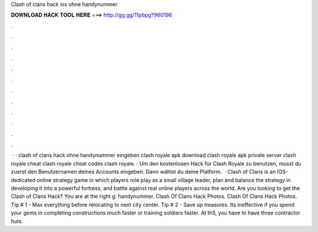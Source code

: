 Clash of clans hack ios ohne handynummer

𝐃𝐎𝐖𝐍𝐋𝐎𝐀𝐃 𝐇𝐀𝐂𝐊 𝐓𝐎𝐎𝐋 𝐇𝐄𝐑𝐄 ===> http://gg.gg/11pbpg?960196

.

.

.

.

.

.

.

.

.

.

.

.

 · · clash of clans hack ohne handynummer eingeben clash royale apk download clash royale apk private server clash royale cheat clash royale cheat codes clash royale. · Um den kostenlosen Hack für Clash Royale zu benutzen, musst du zuerst den Benutzernamen deines Accounts eingeben. Dann wählst du deine Platform.  · Clash of Clans is an iOS-dedicated online strategy game in which players role play as a small village leader, plan and balance the strategy in developing it into a powerful fortress, and battle against real online players across the world. Are you looking to get the Clash of Clans Hack? You are at the right g: handynummer. Clash Of Clans Hack Photos. Clash Of Clans Hack Photos. Tip # 1 - Max everything before relocating to next city center. Tip # 2 - Save up treasures. Its ineffective if you spend your gems in completing constructions much faster or training soldiers faster. At th5, you have to have three contractor huts.